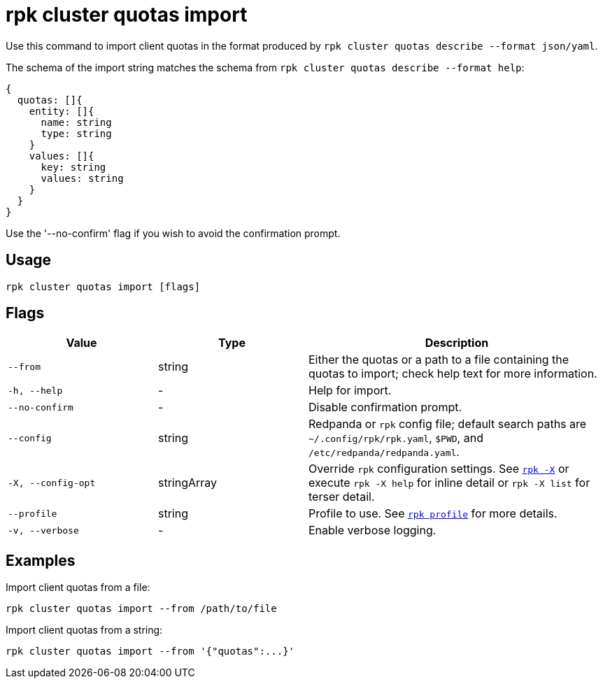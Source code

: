 = rpk cluster quotas import

Use this command to import client quotas in the format produced by `rpk cluster quotas describe --format json/yaml`.

The schema of the import string matches the schema from `rpk cluster quotas describe --format help`:

[,bash]
----
{
  quotas: []{
    entity: []{
      name: string
      type: string
    }
    values: []{
      key: string
      values: string
    }
  }
}
----

Use the '--no-confirm' flag if you wish to avoid the confirmation prompt.

== Usage

[,bash]
----
rpk cluster quotas import [flags]
----

== Flags

[cols="1m,1a,2a"]
|===
|*Value* |*Type* |*Description*

|--from |string |Either the quotas or a path to a file containing the quotas to import; check help text for more information.

|-h, --help |- |Help for import.

|--no-confirm |- |Disable confirmation prompt.

|--config |string |Redpanda or `rpk` config file; default search paths are `~/.config/rpk/rpk.yaml`, `$PWD`, and `/etc/redpanda/redpanda.yaml`.

|-X, --config-opt |stringArray |Override `rpk` configuration settings. See xref:reference:rpk/rpk-x-options.adoc[`rpk -X`] or execute `rpk -X help` for inline detail or `rpk -X list` for terser detail.

|--profile |string |Profile to use. See xref:reference:rpk/rpk-profile.adoc[`rpk profile`] for more details.

|-v, --verbose |- |Enable verbose logging.
|===


== Examples

Import client quotas from a file:

[,bash]
----
rpk cluster quotas import --from /path/to/file
----

Import client quotas from a string:

[,bash]
----
rpk cluster quotas import --from '{"quotas":...}'
----
